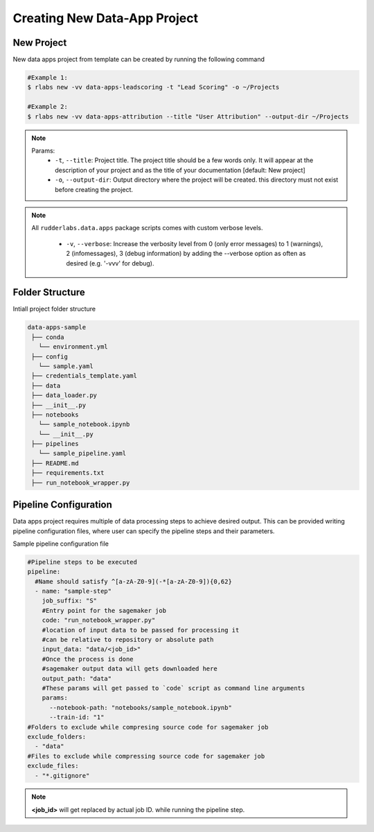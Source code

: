 .. vim: set fileencoding=utf-8 :

===============================
 Creating New Data-App Project
===============================

New Project
-----------

New data apps project from template can be created by running the following command

.. code-block:: bash

   #Example 1:
   $ rlabs new -vv data-apps-leadscoring -t "Lead Scoring" -o ~/Projects

   #Example 2:
   $ rlabs new -vv data-apps-attribution --title "User Attribution" --output-dir ~/Projects


.. note::
   Params:
      - ``-t``, ``--title``: Project title. The project title should be a few words only.  It will appear at the description of your project and as the title of your documentation  [default: New project]
      - ``-o``, ``--output-dir``: Output directory where the project will be created. this directory must not exist before creating the project.

.. note::
   All ``rudderlabs.data.apps`` package scripts comes with custom verbose levels.

      - ``-v``, ``--verbose``: Increase the verbosity level from 0 (only error messages) to 1 (warnings), 2 (infomessages), 3 (debug information) by adding the --verbose option as often as desired (e.g. '-vvv' for debug).

Folder Structure
----------------

Intiall project folder structure

.. code-block:: bash

   data-apps-sample
    ├── conda
      └── environment.yml
    ├── config
      └── sample.yaml
    ├── credentials_template.yaml
    ├── data
    ├── data_loader.py
    ├── __init__.py
    ├── notebooks
      └── sample_notebook.ipynb
      └── __init__.py
    ├── pipelines
      └── sample_pipeline.yaml
    ├── README.md
    ├── requirements.txt
    ├── run_notebook_wrapper.py


Pipeline Configuration
----------------------

Data apps project requires multiple of data processing steps to achieve desired output. This can be provided writing pipeline configuration files, where user can specify the pipeline steps and their parameters.

Sample pipeline configuration file

.. code-block:: yaml

  #Pipeline steps to be executed
  pipeline:
    #Name should satisfy ^[a-zA-Z0-9](-*[a-zA-Z0-9]){0,62}
    - name: "sample-step"
      job_suffix: "S"
      #Entry point for the sagemaker job
      code: "run_notebook_wrapper.py"
      #location of input data to be passed for processing it
      #can be relative to repository or absolute path
      input_data: "data/<job_id>"
      #Once the process is done
      #sagemaker output data will gets downloaded here
      output_path: "data"
      #These params will get passed to `code` script as command line arguments
      params:
        --notebook-path: "notebooks/sample_notebook.ipynb"
        --train-id: "1"
  #Folders to exclude while compresing source code for sagemaker job
  exclude_folders:
    - "data"
  #Files to exclude while compressing source code for sagemaker job
  exclude_files:
    - "*.gitignore"

.. note::

   **<job_id>** will get replaced by actual job ID. while running the pipeline step.
